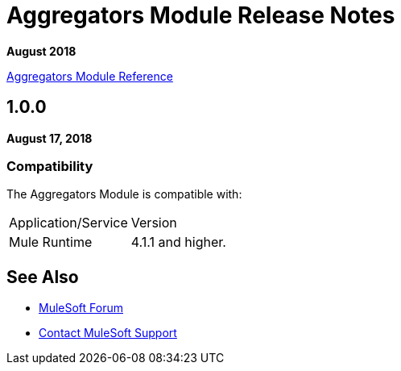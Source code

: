 = Aggregators Module Release Notes
:keywords: aggregators, module, release notes

*August 2018*

link:/connectors/aggregators-module-reference[Aggregators Module Reference]

== 1.0.0

*August 17, 2018*

=== Compatibility

The Aggregators Module is compatible with:

|===
|Application/Service|Version
|Mule Runtime|4.1.1 and higher.
|===

== See Also

* https://forums.mulesoft.com[MuleSoft Forum]
* https://support.mulesoft.com[Contact MuleSoft Support]

